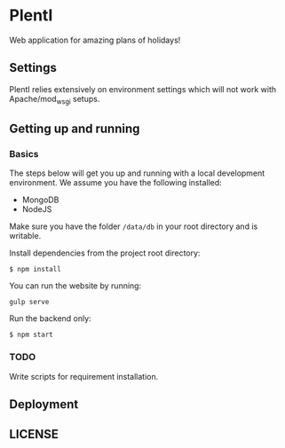 * PlentI

#+html: <a href="https://www.codacy.com/app/andyafter/Interviews?utm_source=github.com&amp;utm_medium=referral&amp;utm_content=andyafter/Interviews&amp;utm_campaign=Badge_Grade"><img src="https://travis-ci.org/andyafter/PlentI.svg?branch=master"/></a>

Web application for amazing plans of holidays!
** Settings
PlentI relies extensively on environment settings which will not work with Apache/mod_wsgi setups.
** Getting up and running
*** Basics
The steps below will get you up and running with a local development environment. We assume you have the following installed:
- MongoDB
- NodeJS
Make sure you have the folder ~/data/db~ in your root directory and is writable. 

Install dependencies from the project root directory:
#+BEGIN_SRC shell
$ npm install
#+END_SRC

You can run the website by running:
#+BEGIN_SRC shell
gulp serve
#+END_SRC

Run the backend only:
#+BEGIN_SRC shell
$ npm start
#+END_SRC


*** TODO 
Write scripts for requirement installation. 
** Deployment
** LICENSE
